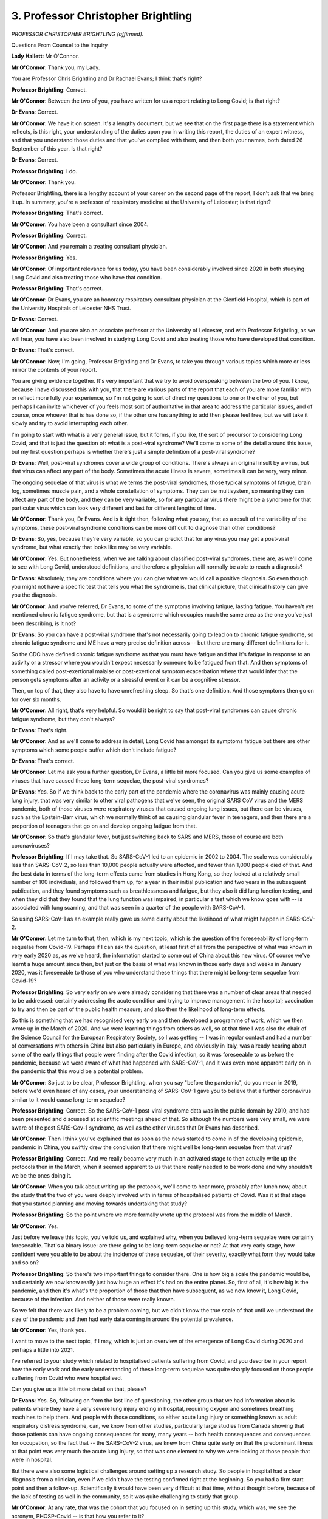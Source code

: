 3. Professor Christopher Brightling
===================================

*PROFESSOR CHRISTOPHER BRIGHTLING (affirmed).*

Questions From Counsel to the Inquiry

**Lady Hallett**: Mr O'Connor.

**Mr O'Connor**: Thank you, my Lady.

You are Professor Chris Brightling and Dr Rachael Evans; I think that's right?

**Professor Brightling**: Correct.

**Mr O'Connor**: Between the two of you, you have written for us a report relating to Long Covid; is that right?

**Dr Evans**: Correct.

**Mr O'Connor**: We have it on screen. It's a lengthy document, but we see that on the first page there is a statement which reflects, is this right, your understanding of the duties upon you in writing this report, the duties of an expert witness, and that you understand those duties and that you've complied with them, and then both your names, both dated 26 September of this year. Is that right?

**Dr Evans**: Correct.

**Professor Brightling**: I do.

**Mr O'Connor**: Thank you.

Professor Brightling, there is a lengthy account of your career on the second page of the report, I don't ask that we bring it up. In summary, you're a professor of respiratory medicine at the University of Leicester; is that right?

**Professor Brightling**: That's correct.

**Mr O'Connor**: You have been a consultant since 2004.

**Professor Brightling**: Correct.

**Mr O'Connor**: And you remain a treating consultant physician.

**Professor Brightling**: Yes.

**Mr O'Connor**: Of important relevance for us today, you have been considerably involved since 2020 in both studying Long Covid and also treating those who have that condition.

**Professor Brightling**: That's correct.

**Mr O'Connor**: Dr Evans, you are an honorary respiratory consultant physician at the Glenfield Hospital, which is part of the University Hospitals of Leicester NHS Trust.

**Dr Evans**: Correct.

**Mr O'Connor**: And you are also an associate professor at the University of Leicester, and with Professor Brightling, as we will hear, you have also been involved in studying Long Covid and also treating those who have developed that condition.

**Dr Evans**: That's correct.

**Mr O'Connor**: Now, I'm going, Professor Brightling and Dr Evans, to take you through various topics which more or less mirror the contents of your report.

You are giving evidence together. It's very important that we try to avoid overspeaking between the two of you. I know, because I have discussed this with you, that there are various parts of the report that each of you are more familiar with or reflect more fully your experience, so I'm not going to sort of direct my questions to one or the other of you, but perhaps I can invite whichever of you feels most sort of authoritative in that area to address the particular issues, and of course, once whoever that is has done so, if the other one has anything to add then please feel free, but we will take it slowly and try to avoid interrupting each other.

I'm going to start with what is a very general issue, but it forms, if you like, the sort of precursor to considering Long Covid, and that is just the question of: what is a post-viral syndrome? We'll come to some of the detail around this issue, but my first question perhaps is whether there's just a simple definition of a post-viral syndrome?

**Dr Evans**: Well, post-viral syndromes cover a wide group of conditions. There's always an original insult by a virus, but that virus can affect any part of the body. Sometimes the acute illness is severe, sometimes it can be very, very minor.

The ongoing sequelae of that virus is what we terms the post-viral syndromes, those typical symptoms of fatigue, brain fog, sometimes muscle pain, and a whole constellation of symptoms. They can be multisystem, so meaning they can affect any part of the body, and they can be very variable, so for any particular virus there might be a syndrome for that particular virus which can look very different and last for different lengths of time.

**Mr O'Connor**: Thank you, Dr Evans. And is it right then, following what you say, that as a result of the variability of the symptoms, these post-viral syndrome conditions can be more difficult to diagnose than other conditions?

**Dr Evans**: So, yes, because they're very variable, so you can predict that for any virus you may get a post-viral syndrome, but what exactly that looks like may be very variable.

**Mr O'Connor**: Yes. But nonetheless, when we are talking about classified post-viral syndromes, there are, as we'll come to see with Long Covid, understood definitions, and therefore a physician will normally be able to reach a diagnosis?

**Dr Evans**: Absolutely, they are conditions where you can give what we would call a positive diagnosis. So even though you might not have a specific test that tells you what the syndrome is, that clinical picture, that clinical history can give you the diagnosis.

**Mr O'Connor**: And you've referred, Dr Evans, to some of the symptoms involving fatigue, lasting fatigue. You haven't yet mentioned chronic fatigue syndrome, but that is a syndrome which occupies much the same area as the one you've just been describing, is it not?

**Dr Evans**: So you can have a post-viral syndrome that's not necessarily going to lead on to chronic fatigue syndrome, so chronic fatigue syndrome and ME have a very precise definition across -- but there are many different definitions for it.

So the CDC have defined chronic fatigue syndrome as that you must have fatigue and that it's fatigue in response to an activity or a stressor where you wouldn't expect necessarily someone to be fatigued from that. And then symptoms of something called post-exertional malaise or post-exertional symptom exacerbation where that would infer that the person gets symptoms after an activity or a stressful event or it can be a cognitive stressor.

Then, on top of that, they also have to have unrefreshing sleep. So that's one definition. And those symptoms then go on for over six months.

**Mr O'Connor**: All right, that's very helpful. So would it be right to say that post-viral syndromes can cause chronic fatigue syndrome, but they don't always?

**Dr Evans**: That's right.

**Mr O'Connor**: And as we'll come to address in detail, Long Covid has amongst its symptoms fatigue but there are other symptoms which some people suffer which don't include fatigue?

**Dr Evans**: That's correct.

**Mr O'Connor**: Let me ask you a further question, Dr Evans, a little bit more focused. Can you give us some examples of viruses that have caused these long-term sequelae, the post-viral syndromes?

**Dr Evans**: Yes. So if we think back to the early part of the pandemic where the coronavirus was mainly causing acute lung injury, that was very similar to other viral pathogens that we've seen, the original SARS CoV virus and the MERS pandemic, both of those viruses were respiratory viruses that caused ongoing lung issues, but there can be viruses, such as the Epstein-Barr virus, which we normally think of as causing glandular fever in teenagers, and then there are a proportion of teenagers that go on and develop ongoing fatigue from that.

**Mr O'Connor**: So that's glandular fever, but just switching back to SARS and MERS, those of course are both coronaviruses?

**Professor Brightling**: If I may take that. So SARS-CoV-1 led to an epidemic in 2002 to 2004. The scale was considerably less than SARS-CoV-2, so less than 10,000 people actually were affected, and fewer than 1,000 people died of that. And the best data in terms of the long-term effects came from studies in Hong Kong, so they looked at a relatively small number of 100 individuals, and followed them up, for a year in their initial publication and two years in the subsequent publication, and they found symptoms such as breathlessness and fatigue, but they also it did lung function testing, and when they did that they found that the lung function was impaired, in particular a test which we know goes with -- is associated with lung scarring, and that was seen in a quarter of the people with SARS-CoV-1.

So using SARS-CoV-1 as an example really gave us some clarity about the likelihood of what might happen in SARS-CoV-2.

**Mr O'Connor**: Let me turn to that, then, which is my next topic, which is the question of the foreseeability of long-term sequelae from Covid-19. Perhaps if I can ask the question, at least first of all from the perspective of what was known in very early 2020 as, as we've heard, the information started to come out of China about this new virus. Of course we've learnt a huge amount since then, but just on the basis of what was known in those early days and weeks in January 2020, was it foreseeable to those of you who understand these things that there might be long-term sequelae from Covid-19?

**Professor Brightling**: So very early on we were already considering that there was a number of clear areas that needed to be addressed: certainly addressing the acute condition and trying to improve management in the hospital; vaccination to try and then be part of the public health measure; and also then the likelihood of long-term effects.

So this is something that we had recognised very early on and then developed a programme of work, which we then wrote up in the March of 2020. And we were learning things from others as well, so at that time I was also the chair of the Science Council for the European Respiratory Society, so I was getting -- I was in regular contact and had a number of conversations with others in China but also particularly in Europe, and obviously in Italy, was already hearing about some of the early things that people were finding after the Covid infection, so it was foreseeable to us before the pandemic, because we were aware of what had happened with SARS-CoV-1, and it was even more apparent early on in the pandemic that this would be a potential problem.

**Mr O'Connor**: So just to be clear, Professor Brightling, when you say "before the pandemic", do you mean in 2019, before we'd even heard of any cases, your understanding of SARS-CoV-1 gave you to believe that a further coronavirus similar to it would cause long-term sequelae?

**Professor Brightling**: Correct. So the SARS-CoV-1 post-viral syndrome data was in the public domain by 2010, and had been presented and discussed at scientific meetings ahead of that. So although the numbers were very small, we were aware of the post SARS-Cov-1 syndrome, as well as the other viruses that Dr Evans has described.

**Mr O'Connor**: Then I think you've explained that as soon as the news started to come in of the developing epidemic, pandemic in China, you swiftly drew the conclusion that there might well be long-term sequelae from that virus?

**Professor Brightling**: Correct. And we really became very much in an activated stage to then actually write up the protocols then in the March, when it seemed apparent to us that there really needed to be work done and why shouldn't we be the ones doing it.

**Mr O'Connor**: When you talk about writing up the protocols, we'll come to hear more, probably after lunch now, about the study that the two of you were deeply involved with in terms of hospitalised patients of Covid. Was it at that stage that you started planning and moving towards undertaking that study?

**Professor Brightling**: So the point where we more formally wrote up the protocol was from the middle of March.

**Mr O'Connor**: Yes.

Just before we leave this topic, you've told us, and explained why, when you believed long-term sequelae were certainly foreseeable. That's a binary issue: are there going to be long-term sequelae or not? At that very early stage, how confident were you able to be about the incidence of these sequelae, of their severity, exactly what form they would take and so on?

**Professor Brightling**: So there's two important things to consider there. One is how big a scale the pandemic would be, and certainly we now know really just how huge an effect it's had on the entire planet. So, first of all, it's how big is the pandemic, and then it's what's the proportion of those that then have subsequent, as we now know it, Long Covid, because of the infection. And neither of those were really known.

So we felt that there was likely to be a problem coming, but we didn't know the true scale of that until we understood the size of the pandemic and then had early data coming in around the potential prevalence.

**Mr O'Connor**: Yes, thank you.

I want to move to the next topic, if I may, which is just an overview of the emergence of Long Covid during 2020 and perhaps a little into 2021.

I've referred to your study which related to hospitalised patients suffering from Covid, and you describe in your report how the early work and the early understanding of these long-term sequelae was quite sharply focused on those people suffering from Covid who were hospitalised.

Can you give us a little bit more detail on that, please?

**Dr Evans**: Yes. So, following on from the last line of questioning, the other group that we had information about is patients where they have a very severe lung injury ending in hospital, requiring oxygen and sometimes breathing machines to help them. And people with those conditions, so either acute lung injury or something known as adult respiratory distress syndrome, can, we know from other studies, particularly large studies from Canada showing that those patients can have ongoing consequences for many, many years -- both health consequences and consequences for occupation, so the fact that -- the SARS-CoV-2 virus, we knew from China quite early on that the predominant illness at that point was very much the acute lung injury, so that was one element to why we were looking at those people that were in hospital.

But there were also some logistical challenges around setting up a research study. So people in hospital had a clear diagnosis from a clinician, even if we didn't have the testing confirmed right at the beginning. So you had a firm start point and then a follow-up. Scientifically it would have been very difficult at that time, without thought before, because of the lack of testing as well in the community, so it was quite challenging to study that group.

**Mr O'Connor**: At any rate, that was the cohort that you focused on in setting up this study, which was, we see the acronym, PHOSP-Covid -- is that how you refer to it?

**Dr Evans**: Yes.

**Mr O'Connor**: It's in fact the Post-hospitalisation COVID-19 study --

**Dr Evans**: That's correct.

**Mr O'Connor**: -- as we say, focusing on this quite sharply defined cohort of really very ill people who have been hospitalised with severe lung symptoms, injury, needing oxygen and so on. And one of the points you make in your report is that people who have undergone an experience like that, particularly if they have been in an ICU unit, may have sort of continuing symptoms, almost just because of the intensity of their treatment in hospital, which is something rather different from the continuing perhaps post-viral syndrome associated with their initial infection; is that right?

**Dr Evans**: Yes, so there's a spectrum of problems that somebody in hospital after or because of SARS-CoV-2 will get. That can be, like you're saying, that people might end up on the intensive care unit where they're having -- they're needing organ support, so support for their breathing, support for their kidneys, and multiple drugs, and there are things about that illness on intensive care, something that's often called post-ICU syndrome, which again can last many months, many years, that is well documented. But apart from that, being in hospital, being inactive and unwell for prolonged periods can have other consequences, so on top of also having the potential for post-viral syndromes.

**Mr O'Connor**: Yes. So all of this, then, is very much focused on those people who were in hospital and who were extremely ill in hospital, but, as you've explained, those were the people who you were able to confidently make the subject of the study.

It's right, though, isn't it -- and I'm going to come to this after lunch -- that there was a very different cohort of people in 2020 who, as we now know, were suffering from Long Covid; they may not have had a diagnosis, they may not even have known what was wrong with them, and they weren't the subject of the study that you were undertaking?

**Dr Evans**: That is correct.

**Mr O'Connor**: My Lady, that is a slightly different topic, and I was proposing to turn to it after lunch.

**Lady Hallett**: Certainly. Thank you very much. I shall return at 2 o'clock. I hope you were warned that we would break over lunch.

**Dr Evans**: Yes, thank you.

*(12.58 pm)*

*(The short adjournment)*

*(2.00 pm)*

**Lady Hallett**: Mr O'Connor.

**Mr O'Connor**: I'm grateful, my Lady.

Professor Brightling, Dr Evans, before lunch I had asked you some questions about that cohort of patients in hospital who you had begun to study in the early months of the pandemic, who were suffering from long-term symptoms.

But then just before we finished, I mentioned that other group of people who were suffering longer symptoms, who in fact turned out to be a much larger group, did they not, in the community? It's right, isn't it, that their situation became known largely as a result of their own voicing of their concerns about the symptoms they were suffering?

**Dr Evans**: Yes, absolutely, there wasn't the testing in the community at the beginning, and there really wasn't the recognition of what we now know as Long Covid, and actually the patients really got together as one voice to really advocate for what we know now as Long Covid, indeed actually defined Long Covid, and a number of different charities that now exist that got together in those early months, May and June of 2020.

**Mr O'Connor**: Some of those groups are of course core participants before this Inquiry, and we'll be hearing some evidence later this afternoon in relation to them.

As you say, the term "Long Covid" I think was coined by the patient advocates of those groups.

**Dr Evans**: Absolutely.

**Mr O'Connor**: Looking back on it, do you think that the NHS or public health authorities could have done more in those early months to have responded to the developing picture relating to Long Covid sufferers in the community?

**Dr Evans**: So I think with hindsight the answer to that is absolutely yes, that they were left alone with what is a very frightening condition, that they didn't know what was happening, healthcare professionals weren't there to support them and the research wasn't there, and perhaps more could have been done at the start, before the pandemic, to actually prepare for what those post-viral syndromes might have been.

**Mr O'Connor**: As we know, and as you describe in your report, you've just mentioned May and June, but as that year went on, no doubt partly because of the campaigns that we'll hear more about that were being mounted by those various patient advocacy groups, there was, was there not, more engagement from the National Health and other public health authorities relating to Long Covid?

**Dr Evans**: Absolutely. So there were clinics started very organically to look after the people post hospital, many clinics across the UK were set up in that fashion, or doctors that had looked after people in acute care were naturally following that group up, but the people with that lived experience of ongoing symptoms for many months were then trying to seek healthcare themselves. And you will see in the report that that was incredibly challenging. But some people then were getting referred into the NHS clinics, so actually clinicians like myself across the UK were becoming more family with this syndrome.

**Mr O'Connor**: Yes, and NICE, as we will see, and I'll come back to it, but towards the end of that year, in I think October and December of 2020, issued guidance and also an important definition of the condition.

**Dr Evans**: Absolutely. And although it was early days and we didn't know all about Long Covid, it was really important to have that definition and particularly for people with the lived experience to actually have the symptoms that they were suffering from actually recognised.

So those definitions included post-Covid syndrome, where you've got ongoing symptoms for many weeks and without another underlying condition. And I spoke about a positive diagnosis earlier and that's what we as clinicians would do.

**Mr O'Connor**: I'm going to come on to ask you a few more questions focusing on diagnosis in a little while, but just sticking with the chronology and those events towards the end of 2020, in October, I think it's on 7 October 2020, NHS England announced what they called a five-point plan relating to Long Covid, did they not?

**Dr Evans**: That is right.

**Mr O'Connor**: And it's been helpfully brought up on the screen. This is how you've presented it within your report, and we can see there, if we just look at the points in this plan, first of all:

"New guidance from NICE ..."

That's what we've just been talking about, isn't it?

But the second point:

"An online website of supported self-management called Your Covid Recovery ..."

Tell us a little about that.

**Dr Evans**: Yeah, so that, again, started early in the pandemic and was released, I think, in July of that year, and it was really to help the supported self-management of people. Again, it was rather focused on the post-hospital group to begin with, but through all the advocacy of those patient support groups they did work together and actually make it more acceptable and more appropriate for the whole of the ongoing symptoms after Covid. And that was funded through NHSE and led by Professor Sally Singh at Leicester University.

**Mr O'Connor**: Point 3, I think you already referred to the development of clinics. You referred to people going seeing their GPs, but the plan seems to have been to move towards designated Long Covid clinics.

**Dr Evans**: That's right, so that when people do seek healthcare in the UK through their primary care team that they then have got the option of being referred to a specialist clinic by people that are aware of the syndrome, familiar with it, can talk through all the different problems, and at least help with that supported self-management.

**Mr O'Connor**: And the fourth point is funding for research. We've already touched on your research, which by this stage was well under way, was it not, but there was more research which came a little later and amplified the research that you had started? Is that fair?

**Dr Evans**: That's correct, yeah.

**Mr O'Connor**: Then the last point -- I'm sorry.

**Dr Evans**: Can I just add, and that research call, just so that it's clear, was for people that had not been hospitalised for their Covid-19. That was the important difference --

**Mr O'Connor**: So the community --

**Dr Evans**: Yeah, absolutely.

**Mr O'Connor**: -- cases.

Then the last point, the setting up of something called the NHS-England Long Covid taskforce. Is that something that either of you two were personally involved with?

**Dr Evans**: Yes. Well, we both had involvement in slightly different ways. There were different workstreams within the Long Covid taskforce, so there were clinicians, academics and people with lived experience. I was involved more closely in the clinical workstream, around the clinic set-up, and Professor Brightling was in the research workstream, and Professor Sally Singh that I've mentioned was in the rehabilitation stream.

**Mr O'Connor**: Thank you. That's all I wanted to ask about that plan.

The next point is that, perhaps running alongside the development of the five-point plan, in very much the same period, there was engagement from the DHSC itself, and a series of ministerial roundtable meetings which, Professor Brightling, I think you were involved with, starting with a sort of pre-meeting, I think, in the summer, and then a series of more formal meetings starting in the autumn?

**Professor Brightling**: That's correct. So the evolution in terms of timing, things were all happening very close together, so you had interactions through reports from the Academy of Medical Sciences and also things that were then presented to SAGE, which I'm sure you might want to come back to shortly, and that really led to then that first meeting which was the end of July which was then chaired by the Secretary of State, which then led a little bit later to then the setting up of the roundtables that were chaired by Lord Bethell. And, as Dr Evans has described, that also included people with lived experience.

**Mr O'Connor**: Yes.

**Professor Brightling**: And between those two was actually when that five-point plan was published. The five-point plan was published a week before the start of those regular meetings.

**Mr O'Connor**: This is all explained in your report, but just to get this out, those roundtables, as you say chaired by Lord Bethell, continued I think for 12, 18 months on a regular basis after that; is that right?

**Professor Brightling**: Correct, they went into the following year.

**Mr O'Connor**: As I say, there is a lot more detail in your report about these various initiatives and developments, but would it be fair to say that, possibly from a slow start, as Dr Evans said, towards the end of that year things did gather pace in terms of engaging with the calls from the patient advocates and trying to understand this new condition?

**Professor Brightling**: Yes, I mean, I think it was -- as we've already said, I mean, it was slow paced initially, primarily because of the focus of those who have been hospitalised, and then very much it was taken on board that this is clearly a condition that also affects people who had Covid in the community, and then the community calls, as Dr Evans described, then came out at the end of the year. So the main tranche of funding after the initial funding for our study then came very much as a focus around those who had been affected in the community.

**Mr O'Connor**: Let me go on and ask you more questions about your study, and for these purposes if we could go to page 10 of your report, and it's the top of that page, we see there the reference to your PHOSP-Covid study. And at the bottom of that paragraph, which has been enlarged on the screen, you summarise the aims of the report: first of all, to determine the long-term sequelae; second, to investigate the longer-term effects of acute and post-discharge treatments, perhaps reminding us that you were focusing entirely on hospitalised patients; and finally, to provide a platform for future studies of emergent symptoms and worsening of pre-existing disease to improve care for current and future patients.

With that in mind, can you give us a brief summary of the course of the study and what it showed at its conclusion?

**Professor Brightling**: So, as you can see, we really wanted to understand what was the impact, and a lot of our focus was on the group of patients where we had in-clinic assessments, so they were then seen at two time points, approximately five to six months and one year; and what we were interested in is we were interested in how many of those had recovered, so that was a self-reported question -- we had a whole series of different patient-reported outcomes, and the way we put this together was, right from the outset, we recognised this is a condition that's likely to affect multiple organs, as Dr Evans described before lunch, and therefore we would need working groups with different specialists. So we'd actually engaged, through what's called the translational research collaboration network, which is part of the NIHR biomedical research network, and that allowed us to then have experts across a number of different disciplines, and in so doing we were then able to then collect all of these patient-reported outcomes. As well as that we were able to then do tests, so physiological tests, such as breathing tests and blood tests.

Our main early findings, I'm going to turn to Dr Evans, because Dr Evans was the first author for those papers, around the effects in terms of the proportions recovered and the types of things we found in those patients.

**Dr Evans**: So we were really quite alarmed by the first few -- the results of the first few months, because even though I'd been running clinics, we knew there were a proportion of people that weren't fully recovered but actually our study showed that it was over 70% of people that were not fully recovered by five to six months, and our one-year data shows that there is very little recovery from six months to one year. It demonstrated the multisystem organ impairment that was involved and obviously the constellation of very difficult symptoms, the impact on occupation and things outside of health, and an impact on health-related quality of life that we would see with other devastating long-term conditions.

**Mr O'Connor**: So does this bring us back to the point we were discussing before lunch, that although you were reasonably confident once you knew about the virus that there would be long-term sequelae, you didn't know how bad they would be and when you found out it was a surprise to you?

**Dr Evans**: Absolutely, and really, really showed the need for absolute proactive healthcare for this group.

**Professor Brightling**: But it gave us some clues. So although we were somewhat surprised and we were also very concerned about the scale of the problem, it also gave us some clues about what to do next. So we then had clues around the way different groups of symptoms came together, and we also found that there were certain measurements in the blood, particularly those related to inflammation, that could identify a group of patients that might then be -- might be actually open to a potential intervention. And then we've moved on to then developing an intervention study that Dr Evans leads, which will be starting very soon, which then has a target where we know what the likely mechanism is in that group. So it's been very revealing, so that's gone right through to step 3.

**Mr O'Connor**: Yes. Just going back to the point we've mentioned more than once about the focus of this study on hospitalised patients, of course from the chronology we've discussed, as the study was really getting going that was very much the time that you were realising that there were these other community patients. Did you consider at that stage expanding the study so that you could include those patients in the work as well as those in hospital?

**Professor Brightling**: So, we did. So we applied -- so in that first round of funding we've described that was focused on people who had been affected in the community, we had as part of that, led by Professor Paul Little from Southampton, worked very closely with him, and a consortium, to put in a similar design study which would build on the experience from PHOSP. But that wasn't one of the studies that was then supported.

**Mr O'Connor**: You mean not funded?

**Professor Brightling**: Not funded.

**Mr O'Connor**: Right. I'm going to move on in a moment but, just to be clear, we have focused on this study of course because it was the first and the study that you were both deeply involved with, but we do know, don't we, we saw the point on the action plan, that funding did become available and there are a range of other studies that were ongoing from sort of late 2020 and over for the rest of the pandemic; is that right?

**Dr Evans**: The funding I think started February 2021, so it was really a year after those first people in February/March 2020 had first got Covid and then got their symptoms.

**Mr O'Connor**: Does that perhaps teach us a lesson about future pandemics? There are such things, I know, as hibernating studies, and what those are, as I understand it, is, as it were, a study that is prepared in advance, for example, of a pandemic in rather neutral terms, but is then sort of on the blocks and ready to go. And so had such a study been hibernating in early 2020, it would have been much quicker and easier for you to have, as it were, brought it to life, and you could have then hit the ground running and it would have been a much more effective exercise in the last pandemic?

**Dr Evans**: Absolutely, and we would have needed that wide-scale testing much earlier in order to do that, because in the study of the disease, if you don't have that first marker of when the infection happened, it's very difficult or impossible to study. So you need both, you need the hibernating study and then the appropriate testing to be set up at scale.

**Professor Brightling**: Good to show the real value of that, if I may. So the ISARIC study, which I'm sure you may have talked about here already, which was the observational study of patients who were admitted into hospital with Covid-19, was a hibernating study, and that meant that data was then feeding through into decision-making really early, so if there had been a parallel arm that had been hibernating, then it could have gone alongside the activity of the ISARIC study, and we certainly would recommend that for future pandemic preparedness.

**Mr O'Connor**: Are, to your knowledge, plans being made or have they been made for hibernating studies relating to post-viral syndromes in relation to a future pandemic?

**Professor Brightling**: So we're not aware that that's been formalised but it's something that we're actually part of developing ourselves, and we will then clearly share that with the appropriate people in government.

**Mr O'Connor**: Thank you.

Let's move on. I want to ask you just a few more detailed questions about Long Covid itself, starting with diagnosis. We've touched on the NICE definition that was provided back in December 2020. Perhaps if we could call that up, it's quoted in your report --

**Dr Evans**: Section 1.6.

**Mr O'Connor**: Yes, thank you very much. So it's paragraph 1.6, page 6 of the report.

**Lady Hallett**: Do you know it off by heart?

**Dr Evans**: I don't, but I know that page.

**Mr O'Connor**: So it's the bottom paragraph, and, Dr Evans, we need to look, don't we, about six lines up from the bottom, do we see on the right-hand side there is a sentence starting "Post-Covid-19 syndrome is defined", that was the NICE definition provided in December 2020, was it not? And before we look at it, is it right that that has become a sort of accepted definition that's used certainly in this country?

**Dr Evans**: In this country, absolutely. And then the WHO developed, through a consortium, and a Delphi process, which means getting lots of experts and people with lived experience together, came up with a definition of post-Covid condition, which is also given in that section, and they're very similar. So people have to have experienced ongoing symptoms for 12 weeks, and, importantly, another condition, another explanation has to be excluded. But you can still make that diagnosis with the positive clinical findings.

**Mr O'Connor**: Right. Was that the WHO definition or the NICE definition that you were summarising there?

**Dr Evans**: So --

**Mr O'Connor**: They're very similar.

**Dr Evans**: They're very similar.

**Mr O'Connor**: Let's just look at the language on the page:

"Post-Covid syndrome is defined as signs and symptoms that develop during or after an infection consistent with Covid-19 ..."

One.

Two:

"... continue for more than 12 weeks ..."

Three:

"... not explained by an alternative diagnosis."

And that would be the definition that physicans up and down the country would be using when they were seeing patients?

**Dr Evans**: Absolutely. But we also use the language "Long Covid" because it's a patient-derived term and we have kept that.

**Mr O'Connor**: Yes. Now, the next -- well, there's no test, is there, for example, a blood test or any other test of that nature, that can be done to determine one way or another whether someone has Long Covid; is that right?

**Dr Evans**: That's correct.

**Mr O'Connor**: So if a doctor is diagnosing Long Covid, he or she simply has to go on the wording that we see in front of us and make a decision for themselves about whether the patient meets that definition?

**Dr Evans**: That's correct.

**Mr O'Connor**: Is there anything particularly unusual about having to make a diagnosis as a doctor without a piece of science that tells us definitively one way or the other what the answer is?

**Dr Evans**: So, no, there's nothing unusual about that. Indeed, if we go back in time a few decades, that's how medicine started. We are fortunate now that for many conditions you do have a diagnostic test that helps us confirm a diagnosis. But actually all diagnoses are mainly based predominantly on people's symptoms and then the investigations support that.

**Mr O'Connor**: So the fact that there isn't a test that can be done and a print-out proving the answer doesn't make it any less of an illness and it provides no grounds for scepticism about the existence of the illness?

**Dr Evans**: Definitely not.

**Mr O'Connor**: You're very clear about that. You refer in your report, at least in the early stages, to a certain amount of scepticism even from doctors, the medical professionals, about Long Covid.

**Dr Evans**: Sadly that's correct, yes. And we heard that actually largely through the qualitative work. Qualitative research interviews people and gets their experience. It's very scientific, it's recorded, you have trained professionals at knowing how to extrapolate things out of those interviews. And it came really very loud and clear, both when we're speaking to the patient support groups but also in the research itself, that they were finding it difficult to get believed and difficult to access appropriate healthcare.

**Mr O'Connor**: But in your view at any rate such scepticism is completely misplaced?

**Dr Evans**: Yes.

**Mr O'Connor**: And physicians should simply diagnose according to this definition on the basis of what they see before them and what the patients tell them?

**Dr Evans**: Yes. And I would say that primary care have a difficult time, and obviously that definition only -- because they look after everything, that definition only came about towards the end of the year.

**Mr O'Connor**: Yes.

**Dr Evans**: But yes, there isn't a place for scepticism.

**Mr O'Connor**: Let me turn if I may and ask you something about the symptoms of Long Covid. It's something we've already heard some evidence about, but if we go to page 12 of your report, please, at the top, at the very top we see paragraph 1.14, you say:

"Long Covid is frequently characterised by symptoms of fatigue, breathlessness, brain-fog, joint and muscle pain ..."

Pausing there, do we take it that those are perhaps the most common symptoms that are found?

**Dr Evans**: Yes.

**Mr O'Connor**: But you then go on to say:

"... but over 200 symptoms have been reported."

Does that take us back to the point you were making, Dr Evans, at the start, about all or at least perhaps many post-viral syndromes, which is that by their definition the symptoms can be very variable?

**Dr Evans**: Absolutely, and the way people express their symptoms can also be very variable.

**Mr O'Connor**: Further down the page, you talk about "clusters of symptoms". Is that a feature of Long Covid?

**Dr Evans**: It is, and by "clusters" we, researchers, tend to be discussing that in terms of a mathematical model to actually group those symptoms together, but it does look like there are certain symptoms that group together, which Professor Brightling also briefly mentioned earlier.

**Mr O'Connor**: Yes.

Just moving on, if I may, then, the related question of incidence, in other words who you find gets Long Covid. I'm going to ask you about children in a moment, but if I can talk about the adult population first, and for these purposes if we can go to page 19 of your report, and it's at the very bottom there, the last two lines, you refer to the fact that "any adult is at risk of developing Long Covid".

**Dr Evans**: That's right. That's an important public health message, that even though we have people that might be more at risk, that actually anyone can develop Long Covid. So anyone that's contracting the infection can end up unfortunately with this very prolonged illness.

**Mr O'Connor**: You then go on to say that those who perhaps are at greater risk, shown by the statistics, are people of middle age, people who are female sex, obese, lower socioeconomic status with bring existing comorbidities, those are the groups that you refer to as being more likely to develop Long Covid.

**Dr Evans**: That's right, and that's been shown in multiple different studies, which actually then supports that there is something more robust about that when you've got it in -- you know, a good handful of studies have all shown the same things.

**Mr O'Connor**: We know that for Covid itself certainly people who tend to develop worse symptoms of Covid, it tends to be -- there's a bias the other way, in the sense that it's men who the statistics show have more worse symptoms. Is there any understanding at this stage as to why women seem to be more at risk of developing Long Covid?

**Professor Brightling**: So if I go back to the acute setting, so men are more likely to have acute Covid that leads into more severe disease and are -- those who are older are also more affected, and there is a concept around immune senescence and there is also an increased inflammatory response in men compared to women, so to some of this hyperinflammatory effect that might then lead on to the acute lung injury. It's important to remember again that you can be of either sex and you can be of any age, but it is more common in those who are men and older.

In Long Covid, as you said, the demographics are different and the demographics are actually more similar to what we would see in things like autoimmune conditions such as rheumatoid arthritis, so this has led us to then consider whether there may be an ongoing inflammatory response and possibly an immune-mediated response that is then affecting this group.

**Mr O'Connor**: It's apparent from what you say perhaps two things. First of all, although it's the acute Covid that triggers Long Covid, they are actually really quite different conditions and therefore these different profiles can be readily explained. But secondly, as we've heard from other witnesses, it's still very early days in understanding Long Covid and it may be that in months or years' time you understand these matters better?

**Professor Brightling**: It's extremely likely that there is more than one mechanism that's actually driving Long Covid, and one of the things that we're working very hard at is to try to understand what are those underlying drivers. So I mentioned a little bit earlier about one of the groups that have this persistent inflammation, and this is really critical because then that could lead us on to more of what we would think of as a precision medicine approach, where we would have then have diagnostics that then could start to pick up what might be driving your type of Long Covid, and then most importantly then actually lead on to different treatment strategies for different people.

**Mr O'Connor**: I said I would come back to children, we have been talking about the adult population, you explain in your report that Long Covid manifests rather differently in children. Are you able to sort of summarise the position in that regard?

**Professor Brightling**: So in children it's less common for them to have severe disease, so fewer children then were admitted into hospital. In terms of the prevalence of Long Covid, it's more common in adults than it is in children, but the prevalence estimates, or in the most recent estimates since the vaccine, would still suggest that it's in the region of 5% in adults and 1% in children. So although the number of children are considerably fewer than adults that's still a substantial proportion when you're then thinking about your own children or other family members. It's really important to those children and their parents.Yes. And as we've heard, not least in the impact video that was shown at the very start of our hearings, there are some children who very sadly suffer from very serious long-term symptoms from Long Covid.

**Dr Evans**: That's correct, yeah, sadly.

**Mr O'Connor**: I'd like to move on, if I may.

Professor, you mentioned this earlier, that I might come back and ask you a few more questions about SAGE and the interaction between SAGE and issues of Long Covid.

Within your report, and of course it's -- we will be publishing it on the Inquiry website for people to read in due course, there is a chapter in your report where you review quite carefully the SAGE minutes, which of course have already been published, and you chart how SAGE during the pandemic referred to Long Covid, kept in touch with the developing understanding of the condition, and on one occasion, I think in 2021, commissioned some further work relating -- a report relating to SAGE.

You of course weren't on -- neither of you sat on SAGE. We have heard from two people who were sat on SAGE or associated with it, both Professor Khunti and Professor Medley, that perhaps one of the limiting factors for SAGE during the pandemic with regard to Long Covid was the very fact that so little was understood about Long Covid. That's, in general terms, a view they've expressed.

I'd like to ask you -- perhaps, Professor Brightling, you on this occasion -- whether you, having reviewed the SAGE minutes and your understanding of the position at the time, think that SAGE might have done more during the pandemic to understand Long Covid or to give advice to policymakers about the risks that it posed?

**Professor Brightling**: So SAGE did acknowledge very early on in very early meetings that the duration of symptoms after the acute Covid was very variable. They highlighted at the end of April that there was a need to look at the -- particularly the post hospitalisation group at that time and asked Professor Calum Semple, who is on SAGE but also was one of the principal investigators of ISARIC, to then look at the consequences in the ISARIC population.

There was also an Academy of Medical Sciences report that I was part of that was then presented to SAGE in the July and endorsed, and this was preparing for the winter, the challenging winter, and that included a section on post-Covid conditions.

However, after that, there really was very little until coming into early 2021 when the early reports were coming through from ONS and then the report from Calum Semple, and also then the report from PHOSP-Covid, which all happened in the March, and that led to the commissioned report that you referred to that was then presented in the July.

So although there's a chronology of certain points where they were reflecting and going back to what we now know as Long Covid, there was such a focus at the beginning of the acute disease and the move towards accelerating the vaccine programme that it's clear that the amount of the time spent in SAGE to the long-term consequences, certainly by reflecting on the minutes, not having been in the meetings, the minutes do suggest that there was really very little time spent on thinking about the long-term consequences until coming into 2021.

Again, coming back to this idea of hibernating studies and thinking about preparedness, if they'd had data earlier then the discussions could have been considered earlier, and they also would have been able to have had reports coming into SAGE very early on of progress of those studies and what was being found and how do you then develop clinical services and plans for future treatments.

So I think there was an opportunity missed in terms of timing because of the focus, and quite rightly a focus, on the acute episode and the vaccine, but then as a consequence not really very much time was spent on Long Covid.

**Mr O'Connor**: So in terms of looking to the future, does that bring us back to, first of all, the need, as you say, to set up these hibernating studies which would be ready to address long-term sequelae of any future pandemic?

**Professor Brightling**: Yes, and a clear plan not only for the hibernating studies but how those hibernating studies then actually inform clinical practice and then inform potential treatments.

**Mr O'Connor**: Yes. Thank you.

Lastly, Professor and Dr Evans, I want to ask you just a few questions about understanding of Long Covid at the centre of government. For these purposes I just need to show you a few documents. First of all, could we have on screen, please, INQ000251916.

Now, this is a note, we haven't, as an Inquiry, seen this before, but I'm sure we will look at it again. We can see in fact from the last page -- perhaps if we could just look at the last page now. Yes, thank you.

So it's three pages long. It's a note by Chris Whitty, the Chief Medical Officer, it's dated 31 May 2021. We may have seen, if we go back to the first page, it's addressed to the private secretary to the Prime Minister, and it is, as the title suggests, a short note describing his understanding of Long Covid as at May 2021.

As I say, I'm sure we will look at this document as an Inquiry again. I know you've read it. Can I simply ask whether you regard that as a fair and a comprehensive account of the state of knowledge about Long Covid on the date that it was written?

**Professor Brightling**: Yes. Yes, it is. It would have also been a fair statement a few months before it was written as well.

**Mr O'Connor**: Yes, and we will see a little more about how this note came to be written with future witnesses.

That was all I wanted to ask about that document, thank you.

The other two documents I'm going to show you both relate to the Prime Minister, Boris Johnson, and they reflect his views about Long Covid. First of all, as we will see, in October 2020, and then some months later in February 2021.

So just to remind ourselves of the chronology that we've already been through, it was late 2020, was it not, when we were talking about the NICE guidelines, the roundtable meetings at the Department of Health, and those other sort of innovations towards the end of that year?

So, first of all, let's have a look -- I see it's already on the screen -- at this box note [INQ000251910]. You can see that's actually dated 9 October and it's a note to the Prime Minister about various matters that were arising that week.

If we can go to page 9, please, we can see that point 25 on this list is headed "Long COVID review", and in fact it does refer to one of the things that Lord Bethell was engaged with at the time, a report that was being prepared, and we see amongst other things a list of the symptoms very similar to the list that we have just been discussing.

But we see that the Prime Minister against that wrote the words:

"Bollocks. This is Gulf War syndrome stuff."

Before I ask for your comment on that, let's look at the other document as well.

So if we can now go to document INQ000214216, please. In fact, if we could just -- sorry, just give me a moment.

*(Pause)*

**Mr O'Connor**: Could we just go to the page before that one, please.

What we see at the very bottom of that page is we see the date, which is 21 February. Do you see that? In fact it's after midnight, and a message from Boris Johnson on this, this is a WhatsApp. So if we now go on to the next page [page 52/75], there is a series of listed points he makes, and it's point number -- yes, so if we go down a bit. It's point number 30, so the last point he makes:

"do we really believe in long covid? why can't we hedge it more? I bet it is complete gulf war syndrome stuff."

So two comments, one in October 2020, the other in February 2021, of a similar character.

What's your reaction, having been involved in Long Covid at that time, to those views expressed by the Prime Minister? Perhaps I'll ask you first, Professor.

**Professor Brightling**: So the timing of the first document was the week after the release of the five-point plan, and the same week that the roundtable was -- actually met with Lord Bethell, with people with lived experience and with academics, including ourselves.

So what was written there was accurate, it was an accurate description of the activity, it was an accurate description of the problem.

I've seen this document a couple of times now over the last couple of weeks, and I feel exactly the same, it's -- I'm deeply saddened and extremely angry at the same time. There are people in this room, there are people who are watching, who have either suffered with Long Covid themselves or their loved ones had Long Covid, and I would be surprised if there are people in this room who do not at least know somebody who has had Long Covid.

So to -- I mean, I'm not even quite sure what he means. Does he mean bollocks to the science? Well, that's clearly wrong because the science was already quite compelling that this was a problem. Is it bollocks to the patients, because he actually didn't really feel that they deserved a voice? And then to have that view sustained right through to the beginning of the year in suggesting that this was something that could be continued to be ignored.

I mean, it's just ... out of all the things that we see, it's yet another unbelievable thing that happened, and what I don't know, clearly, is -- we don't know how much this influenced the activity from government and what government then did. But you would expect, if the Prime Minister's view was such, it may well have had an influence on other people in government.

And I know, Rachael, you feel very strongly as well about it.

**Mr O'Connor**: Dr Evans?

**Dr Evans**: Yeah, I mean, absolutely, it's shocking and just beyond disappointing, and I still feel very emotive when you see it, because obviously we've got people here, as Chris has said, that are living through this absolutely dreadful illness. And there is some distrust, we've already heard that some clinicians weren't believing them, but to see that your own Prime Minister has written something like that, I just can't -- yeah, can't begin to think how people living through it feel.

And actually as clinicians and researchers, we were already feeding back very clear descriptions of what this illness looked like, even if we didn't know exactly what was causing it and all the rest of it, it was a very real and is a very real phenomenon.

**Mr O'Connor**: Thank you very much, Dr Evans, Professor Brightling. Those are all the questions we have for you. There aren't any CPs questions.

**Lady Hallett**: Thank you, Mr O'Connor.

Thank you both very much indeed, not only for the research and the treatment that you do, but for being an advocate, for getting recognition for what is obviously a dreadful condition. So thank you for all that you've done. Thank you for your help.

*(The witnesses withdrew)*

**Mr O'Connor**: My Lady, we have one further witness this afternoon, and that is Ondine Sherwood.

